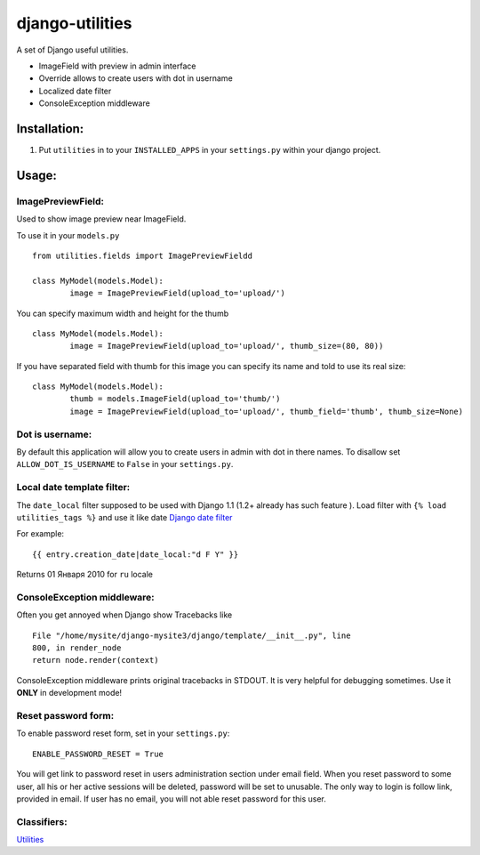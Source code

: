 ================
django-utilities
================

A set of Django useful utilities.

* ImageField with preview in admin interface
* Override allows to create users with dot in username
* Localized date filter
* ConsoleException middleware

Installation:
=============

1. Put ``utilities`` in to your ``INSTALLED_APPS`` in your ``settings.py`` within your django project.

Usage:
======

ImagePreviewField:
------------------

Used to show image preview near ImageField.

To use it in your ``models.py`` ::

	from utilities.fields import ImagePreviewFieldd

	class MyModel(models.Model):
		image = ImagePreviewField(upload_to='upload/')

You can specify maximum width and height for the thumb ::

	class MyModel(models.Model):
		image = ImagePreviewField(upload_to='upload/', thumb_size=(80, 80))


If you have separated field with thumb for this image you can specify its name and told to use its real size::

	class MyModel(models.Model):
		thumb = models.ImageField(upload_to='thumb/')
		image = ImagePreviewField(upload_to='upload/', thumb_field='thumb', thumb_size=None)

Dot is username:
----------------

By default this application will allow you to create users in admin with dot in there names.
To disallow set ``ALLOW_DOT_IS_USERNAME`` to ``False`` in your ``settings.py``.  


Local date template filter:
---------------------------

The ``date_local`` filter supposed to be used with Django 1.1 (1.2+ already has such feature ).
Load filter with ``{% load utilities_tags %}`` and use it like date `Django date filter`_ 

For example: ::

	{{ entry.creation_date|date_local:"d F Y" }}

Returns 01 Января 2010 for ``ru`` locale

ConsoleException middleware:
----------------------------

Often you get annoyed when Django show Tracebacks like ::
    
    File "/home/mysite/django-mysite3/django/template/__init__.py", line
    800, in render_node
    return node.render(context)

ConsoleException middleware prints original tracebacks in STDOUT. It is very helpful
for debugging sometimes. 
Use it **ONLY** in development mode!

Reset password form:
--------------------

To enable password reset form, set in your ``settings.py``::

    ENABLE_PASSWORD_RESET = True

You will get  link to password reset in users administration section under email
field.
When you reset password to some user,  all his or her active sessions will be 
deleted, password will be set to unusable.
The only way to login is follow link, provided in email.
If user has no email, you will not able reset password for this user.

Classifiers:
-------------

`Utilities`_

.. _`Django date filter`: http://docs.djangoproject.com/en/1.1/ref/templates/builtins/#now
.. _`Utilities`: http://www.redsolutioncms.org/classifiers/utilities